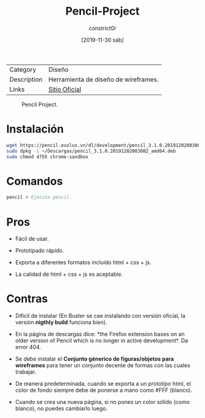 #+title: Pencil-Project
#+author: constrict0r
#+date: [2019-11-30 sáb]

| Category    | Diseño                               |
| Description | Herramienta de diseño de wireframes. |
| Links       | [[https://pencil.evolus.vn][Sitio Oficial]]                        |

#+CAPTION: Pencil Project.
#+NAME:   fig:pencil-project-gui.
[[./img/pencil-project.png]]

* Instalación

  #+BEGIN_SRC bash
  wget https://pencil.evolus.vn/dl/development/pencil_3.1.0.20191202003002_amd64.deb
  sudo dpkg -i ~/Descargas/pencil_3.1.0.20191202003002_amd64.deb
  sudo chmod 4755 chrome-sandbox
  #+END_SRC

* Comandos

  #+BEGIN_SRC bash
  pencil # Ejecuta pencil.   
  #+END_SRC

* Pros

  - Fácil de usar.
    
  - Prototipado rápido.

  - Exporta a diferentes formatos incluido html + css + js.

  - La calidad de html + css + js es aceptable.

* Contras

  - Díficil de instalar (En Buster se cae instalando con versión
    oficial, la versión *nigthly build* funciona bien).

  - En la página de descargas dice: *the Firefox extension bases on
    an older version of Pencil which is no longer in active
    development*. Da error 404.

  - Se debe instalar el *Conjunto génerico de figuras/objetos para
    wireframes* para tener un conjunto decente de formas con las
    cuales trabajar.

  - De manera predeterminada, cuando se exporta a un prototipo html,
    el color de fondo siempre debe de ponerse a mano como #FFF (blanco).

  - Cuando se crea una nueva página, si no pones un color sólido
    (como blanco), no puedes cambiarlo luego.
